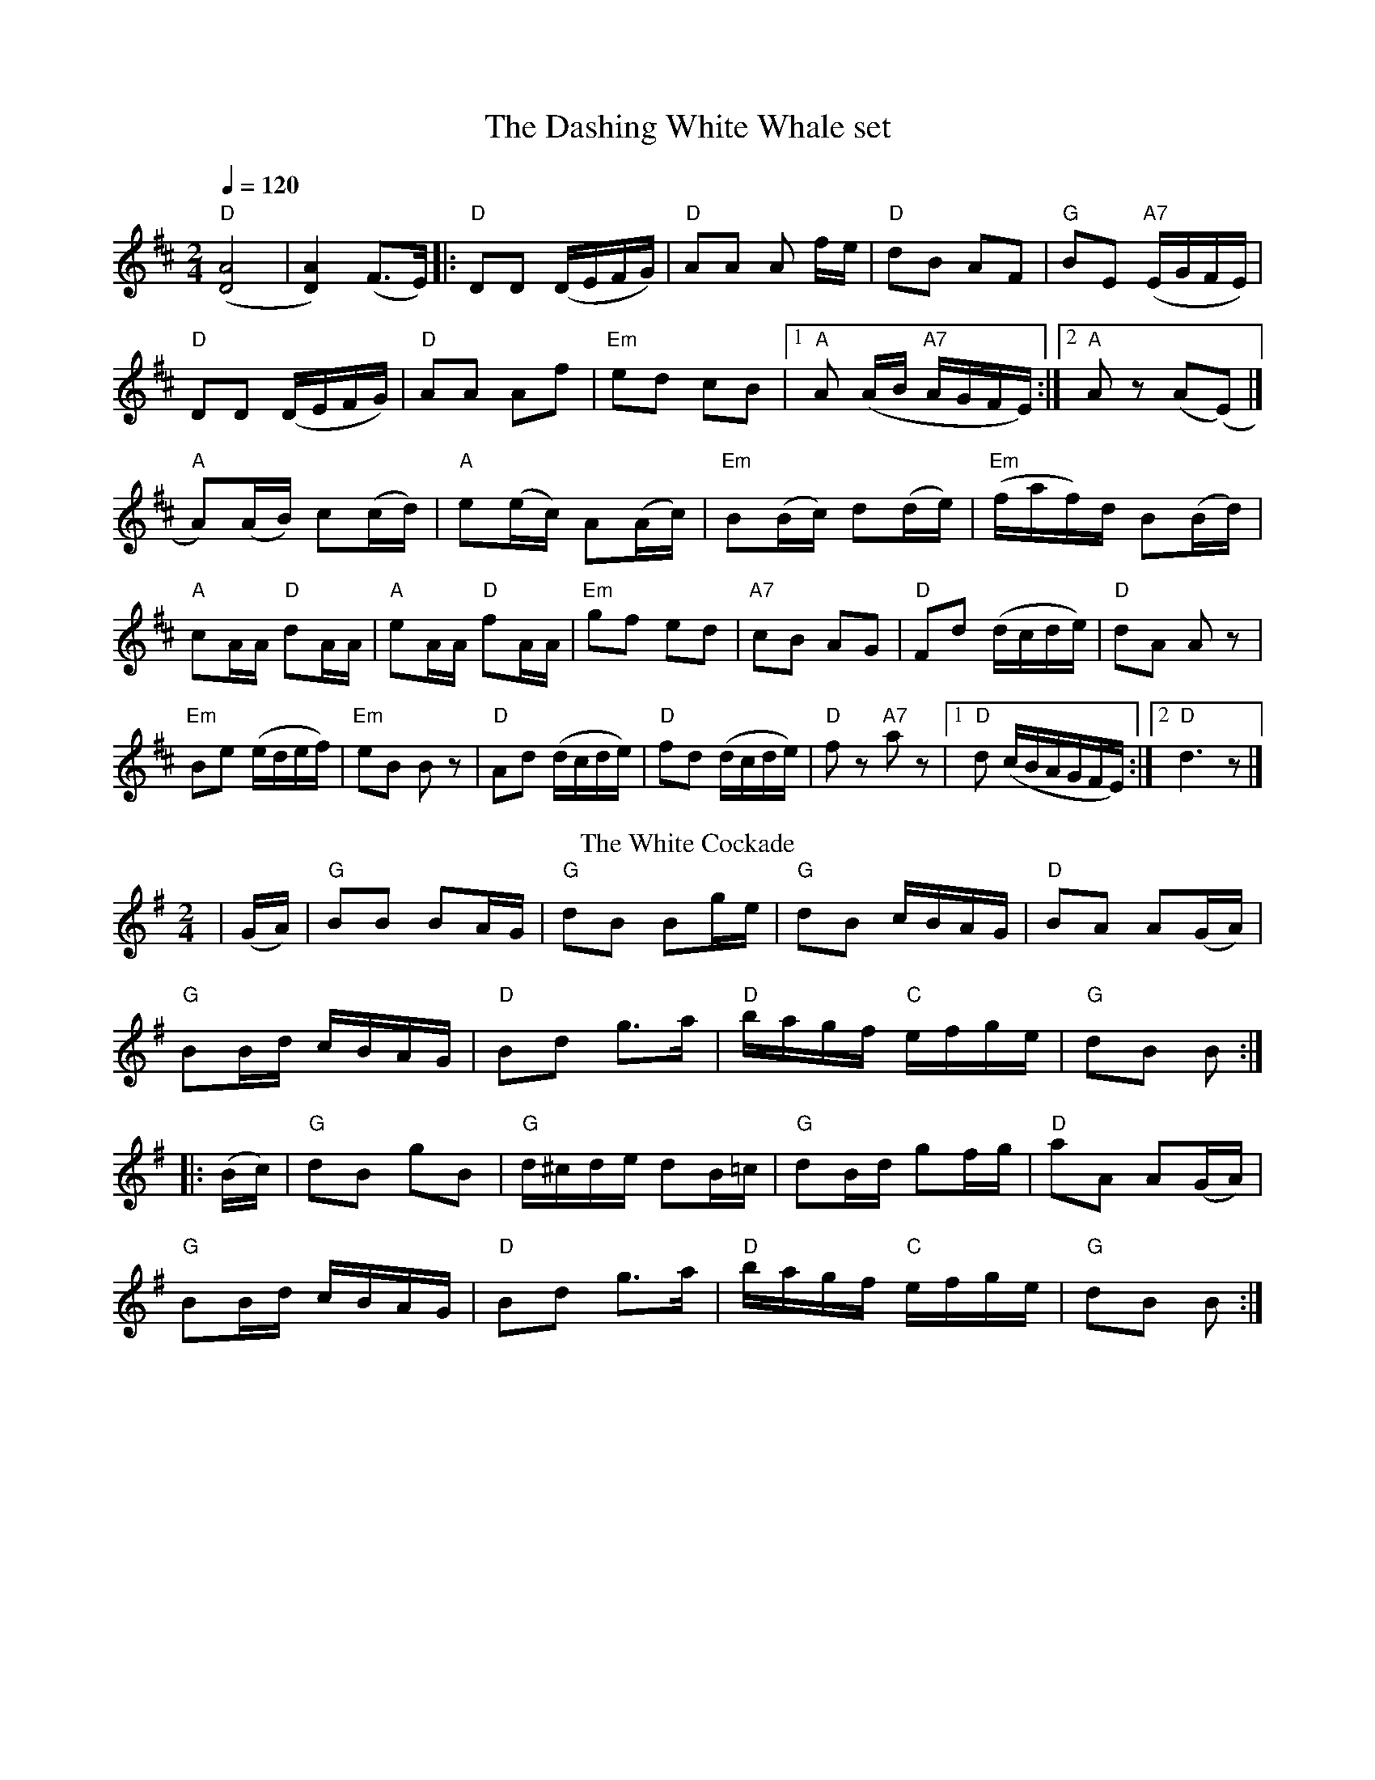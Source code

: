 X: 1
T: The Dashing White Whale set
R: polka
M: 2/4
L: 1/8
Q:1/4=120
I:linebreak $
K: Dmaj
("D"[DA]4|[DA]2) (F>E)|:"D" DD (D/E/F/G/) |"D" AA A f/e/ |"D" dB AF |"G" BE "A7"(E/G/F/E/) |$
"D" DD (D/E/F/G/) |"D" AA Af |"Em" ed cB|1 "A" A (A/B/ "A7"A/G/F/E/) :|2 "A" A z (A(E)|] $
"A" A)(A/B/) c(c/d/)|"A" e(e/c/) A(A/c/)|"Em" B(B/c/) d(d/e/)|"Em" (f/a/f/)d/ B(B/d/)|$
"A" cA/A/ "D" dA/A/ |"A" eA/A/ "D" fA/A/
|"Em" gf ed |"A7" cB AG |"D" Fd (d/c/d/e/) |"D" dA A z|$
"Em" Be (e/d/e/f/)|"Em" eB B z|"D" Ad (d/c/d/e/) |"D" fd (d/c/d/e/)|"D" f z"A7"a z |[1"D" d (c/B/A/G/F/E/):|[2 "D" d3 z |]
T: The White Cockade
R: polka
M: 2/4
L: 1/8
K: Gmaj
|(G/A/)|"G" BB BA/G/|"G" dB Bg/e/|"G" dB c/B/A/G/|"D" BA A(G/A/)|$
"G" BB/d/  c/B/A/G/|"D" Bd g>a|"D" b/a/g/f/ "C" e/f/g/e/|"G" dB B :|]$
|:(B/c/)|"G" dB gB|"G" d/^c/d/e/ dB/=c/|"G" dB/d/ gf/g/|"D" aA A(G/A/)|$
"G" BB/d/ c/B/A/G/|"D" Bd g>a|"D" b/a/g/f/ "C" e/f/g/e/|"G" dB B :|
